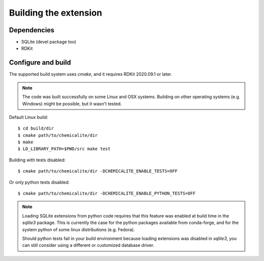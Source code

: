 Building the extension
======================

Dependencies
------------

* SQLite (devel package too)
* RDKit

Configure and build
-------------------

The supported build system uses `cmake`, and it requires RDKit 2020.09.1 or later.

.. note::
  The code was built successfully on some Linux and OSX systems. Building on other operating systems (e.g. Windows) might be possible, but it wasn't tested.

Default Linux build::

    $ cd build/dir
    $ cmake path/to/chemicalite/dir
    $ make
    $ LD_LIBRARY_PATH=$PWD/src make test

Building with tests disabled::

    $ cmake path/to/chemicalite/dir -DCHEMICALITE_ENABLE_TESTS=OFF

Or only python tests disabled::

    $ cmake path/to/chemicalite/dir -DCHEMICALITE_ENABLE_PYTHON_TESTS=OFF

.. note::

  Loading SQLite extensions from python code requires that this feature was enabled at build time in the `sqlite3` package. This is currently the case for the python packages available from conda-forge, and for the system python of some linux distributions (e.g. Fedora).
  
  Should python tests fail in your build environment because loading extensions was disabled in `sqlite3`, you can still consider using a different or customized database driver.

	
